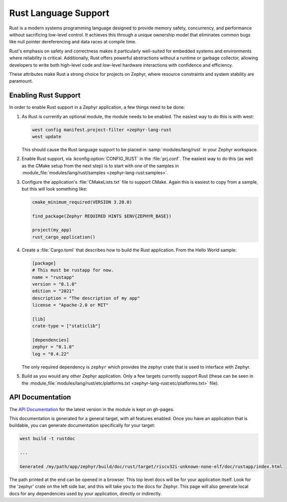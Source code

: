 .. _language_rust:

Rust Language Support
#####################

Rust is a modern systems programming language designed to provide memory safety, concurrency, and
performance without sacrificing low-level control. It achieves this through a unique ownership model
that eliminates common bugs like null pointer dereferencing and data races at compile time.

Rust's emphasis on safety and correctness makes it particularly well-suited for embedded systems and
environments where reliability is critical.
Additionally, Rust offers powerful abstractions without a runtime or garbage collector, allowing
developers to write both high-level code and low-level hardware interactions with confidence and
efficiency.

These attributes make Rust a strong choice for projects on Zephyr, where resource constraints and
system stability are paramount.

Enabling Rust Support
*********************

In order to enable Rust support in a Zephyr application, a few things need to be done:

1.  As Rust is currently an optional module, the module needs to be enabled.  The easiest way to do
    this is with west:

    .. code-block:: shell

       west config manifest.project-filter +zephyr-lang-rust
       west update

    This should cause the Rust language support to be placed in :samp:`modules/lang/rust` in your
    Zephyr workspace.

2.  Enable Rust support, via :kconfig:option:`CONFIG_RUST` in the :file:`prj.conf`. The easiest way
    to do this (as well as the CMake setup from the next step) is to start with one of the samples
    in :module_file:`modules/lang/rust/samples <zephyr-lang-rust:samples>`.

3.  Configure the application's :file:`CMakeLists.txt` file to support CMake.  Again this is easiest
    to copy from a sample, but this will look something like:

    .. code-block:: cmake

       cmake_minimum_required(VERSION 3.20.0)

       find_package(Zephyr REQUIRED HINTS $ENV{ZEPHYR_BASE})

       project(my_app)
       rust_cargo_application()

4.  Create a :file:`Cargo.toml` that describes how to build the Rust application. From the Hello
    World sample:

    .. code-block:: toml

       [package]
       # This must be rustapp for now.
       name = "rustapp"
       version = "0.1.0"
       edition = "2021"
       description = "The description of my app"
       license = "Apache-2.0 or MIT"

       [lib]
       crate-type = ["staticlib"]

       [dependencies]
       zephyr = "0.1.0"
       log = "0.4.22"

    The only required dependency is ``zephyr`` which provides the zephyr crate that is used to
    interface with Zephyr.

5.  Build as you would any other Zephyr application.  Only a few targets currently support Rust
    (these can be seen in the
    :module_file:`modules/lang/rust/etc/platforms.txt <zephyr-lang-rust:etc/platforms.txt>` file).

API Documentation
*****************

The `API Documentation`_ for the latest version in the module is kept on gh-pages.

.. _`API Documentation`:
   https://zephyrproject-rtos.github.io/zephyr-lang-rust/nostd/zephyr/index.html

This documentation is generated for a general target, with all features enabled.  Once you have an
application that is buildable, you can generate documentation specifically for your target:

.. code-block:: shell

   west build -t rustdoc

   ...

   Generated /my/path/app/zephyr/build/doc/rust/target/riscv32i-unknown-none-elf/doc/rustapp/index.html

The path printed at the end can be opened in a browser.  This top level docs will be for your
application itself.  Look for the 'zephyr' crate on the left side bar, and this will take you to the
docs for Zephyr.  This page will also generate local docs for any dependencies used by your
application, directly or indirectly.
